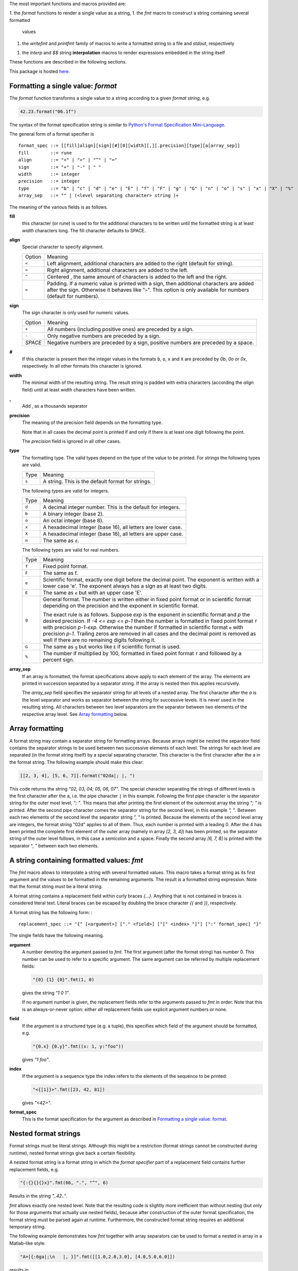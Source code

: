 The most important functions and macros provided are:

1. the *format* functions to render a single value as a string,
1. the *fmt* macro to construct a string containing several formatted
   values
1. the *writefmt* and *printfmt* family of macros to write a formatted
   string to a file and *stdout*, respectively
1. the *interp* and *$$* string **interpolation** macros to render
   expressions embedded in the string itself

These functions are described in the following sections.

This package is hosted `here <https://github.com/kaushalmodi/strfmt>`__.

Formatting a single value: *format*
===================================

The *format* function transforms a single value to a string according to
a given *format string*, e.g.

.. code:: nim

   42.23.format("06.1f")

The syntax of the format specification string is similar to `Python's
Format Specification
Mini-Language <https://docs.python.org/3.4/library/string.html#formatspec>`__.

The general form of a format specifier is

::

   format_spec ::= [[fill]align][sign][#][0][width][,][.precision][type][a[array_sep]]
   fill        ::= rune
   align       ::= "<" | ">" | "^" | "="
   sign        ::= "+" | "-" | " "
   width       ::= integer
   precision   ::= integer
   type        ::= "b" | "c" | "d" | "e" | "E" | "f" | "F" | "g" | "G" | "n" | "o" | "s" | "x" | "X" | "%"
   array_sep   ::= "" | (<level separating character> string )+

The meaning of the various fields is as follows.

**fill**
   this character (or rune) is used to for the additional characters to
   be written until the formatted string is at least *width* characters
   long. The fill character defaults to SPACE.

**align**
   Special character to specify alignment.

   ====== =========
   Option Meaning
   ------ ---------
   ``<``  Left alignment, additional characters are added to the
          right (default for string).
   ``>``  Right alignment, additional characters are added to the left.
   ``^``  Centered , the same amount of characters is added to the
          left and the right.
   ``=``  Padding. If a numeric value is printed with a sign, then
          additional characters are added after the sign. Otherwise
          it behaves like "``>``". This option is only available for
          numbers (default for numbers).
   ====== =========

**sign**
   The sign character is only used for numeric values.

   =======  =========
   Option   Meaning
   -------  ---------
   ``+``    All numbers (including positive ones) are preceded by a sign.
   ``-``    Only negative numbers are preceded by a sign.
   *SPACE*  Negative numbers are preceded by a sign, positive numbers are preceded by a space.
   =======  =========

**#**
   If this character is present then the integer values in the formats
   ``b``, ``o``, ``x`` and ``X`` are preceded by *0b*, *0o* or *0x*,
   respectively. In all other formats this character is ignored.

**width**
   The minimal width of the resulting string. The result string is
   padded with extra characters (according the *align* field) until at
   least *width* characters have been written.

**,**
   Add , as a thousands separator

**precision**
   The meaning of the precision field depends on the formatting type.

   ============================= =========
   Type                          Meaning
   ----------------------------- ---------
   ``s``                         The maximal number of characters written.
   ``f``, ``F``, ``e`` and ``E`` The number of digits after the decimal point.
   ``g``, ``G``                  The number of significant digits written (i.e. the
                                 number of overall digits).
   ============================= ==========

   Note that in all cases the decimal point is printed if and only if
   there is at least one digit following the point.

   The *precision* field is ignored in all other cases.

**type**
   The formatting type. The valid types depend on the type of the value
   to be printed. For strings the following types are valid.

   ===== =================================================
   Type  Meaning
   ----- -------------------------------------------------
   ``s`` A string. This is the default format for strings.
   ===== =================================================

   The following types are valid for integers.

   ===== ===========================================================
   Type  Meaning
   ----- -----------------------------------------------------------
   ``d`` A decimal integer number. This is the default for integers.
   ``b`` A binary integer (base 2).
   ``o`` An octal integer (base 8).
   ``x`` A hexadecimal integer (base 16), all letters are lower case.
   ``X`` A hexadecimal integer (base 16), all letters are upper case.
   ``n`` The same as ``d``.
   ===== ===========================================================

   The following types are valid for real numbers.

   ===== ===========================================================
   Type  Meaning
   ----- -----------------------------------------------------------
   ``f`` Fixed point format.
   ``F`` The same as f.
   ``e`` Scientific format, exactly one digit before the decimal
         point. The exponent is written with a lower case 'e'. The
         exponent always has a sign as at least two digits.
   ``E`` The same as ``e`` but with an upper case 'E'.
   ``g`` General format. The number is written either in fixed point
         format or in scientific format depending on the precision
         and the exponent in scientific format.

         The exact rule is as follows. Suppose *exp* is the exponent
         in scientific format and *p* the desired precision. If *-4
         <= exp <= p-1* then the number is formatted in fixed point
         format ``f`` with precision *p-1-exp*. Otherwise the number
         if formatted in scientific format ``e`` with precision
         *p-1*. Trailing zeros are removed in all cases and the
         decimal point is removed as well if there are no remaining
         digits following it.
   ``G`` The same as ``g`` but works like ``E`` if scientific format
         is used.
   ``%`` The number if multiplied by 100, formatted in fixed point
         format ``f`` and followed by a percent sign.
   ===== ===========================================================

**array_sep**
   If an array is formatted, the format specifications above apply to
   each element of the array. The elements are printed in succession
   separated by a separator string. If the array is nested then this
   applies recursively.

   The *array_sep* field specifies the separator string for all levels
   of a nested array. The first character after the *a* is the level
   separator and works as separator between the string for successive
   levels. It is never used in the resulting string. All characters
   between two level separators are the separator between two elements
   of the respective array level. See `Array
   formatting <#array-formatting>`__ below.

Array formatting
================

A format string may contain a separator string for formatting arrays.
Because arrays might be nested the separator field contains the
separator strings to be used between two successive elements of each
level. The strings for each level are separated (in the format string
itself) by a special separating character. This character is the first
character after the ``a`` in the format string. The following example
should make this clear:

.. code:: nim

   [[2, 3, 4], [5, 6, 7]].format("02da|; |, ")

This code returns the string *"02, 03, 04; 05, 06, 07"*. The special
character separating the strings of different levels is the first
character after the ``a``, i.e. the pipe character ``|`` in this
example. Following the first pipe character is the separator string for
the outer most level, *"; "*. This means that after printing the first
element of the outermost array the string *"; "* is printed. After the
second pipe character comes the separator string for the second level,
in this example *", "*. Between each two elements of the second level
the separator string *", "* is printed. Because the elements of the
second level array are integers, the format string "02d" applies to all
of them. Thus, each number is printed with a leading 0. After the 4 has
been printed the complete first element of the outer array (namely in
array *[2, 3, 4]*) has been printed, so the separator string of the
outer level follows, in this case a semicolon and a space. Finally the
second array *[6, 7, 8]* is printed with the separator ", " between each
two elements.

A string containing formatted values: *fmt*
===========================================

The *fmt* macro allows to interpolate a string with several formatted
values. This macro takes a format string as its first argument and the
values to be formatted in the remaining arguments. The result is a
formatted string expression. Note that the format string *must* be a
literal string.

A format string contains a replacement field within curly braces *{…}*.
Anything that is not contained in braces is considered literal text.
Literal braces can be escaped by doubling the brace character *{{* and
*}}*, respectively.

A format string has the following form: :

::

   replacement_spec ::= "{" [<argument>] ["." <field>] ["[" <index> "]"] [":" format_spec] "}"

The single fields have the following meaning.

**argument**
   A number denoting the argument passed to *fmt*. The first argument
   (after the format string) has number 0. This number can be used to
   refer to a specific argument. The same argument can be referred by
   multiple replacement fields:

   .. code:: nim

      "{0} {1} {0}".fmt(1, 0)

   gives the string *"1 0 1"*.

   If no argument number is given, the replacement fields refer to the
   arguments passed to *fmt* in order. Note that this is an
   always-or-never option: either *all* replacement fields use explicit
   argument numbers or none.

**field**
   If the argument is a structured type (e.g. a tuple), this specifies
   which field of the argument should be formatted, e.g.

   .. code:: nim

      "{0.x} {0.y}".fmt((x: 1, y:"foo"))

   gives *"1 foo"*.

**index**
   If the argument is a sequence type the index refers to the elements
   of the sequence to be printed:

   .. code:: nim

      "<{[1]}>".fmt([23, 42, 81])

   gives *"<42>"*.

**format_spec**
   This is the format specification for the argument as described in
   `Formatting a single value:
   format <#formatting-a-single-value-format>`__.

Nested format strings
=====================

Format strings must be literal strings. Although this might be a
restriction (format strings cannot be constructed during runtime),
nested format strings give back a certain flexibility.

A nested format string is a format string in which the *format
specifier* part of a replacement field contains further replacement
fields, e.g.

.. code:: nim

   "{:{}{}{}x}".fmt(66, ".", "^", 6)

Results in the string *"..42.."*.

*fmt* allows exactly one nested level. Note that the resulting code is
slightly more inefficient than without nesting (but only for those
arguments that actually use nested fields), because after construction
of the outer format specification, the format string must be parsed
again at runtime. Furthermore, the constructed format string requires an
additional temporary string.

The following example demonstrates how *fmt* together with array
separators can be used to format a nested in array in a Matlab-like
style:

.. code:: nim

   "A=[{:6ga|;\n   |, }]".fmt([[1.0,2.0,3.0], [4.0,5.0,6.0]])

results in

::

   A=[     1,      2,      3;
           4,      5,      6]

How *fmt* works
===============

The *fmt* macros transforms the format string and its arguments into a
sequence of commands that build the resulting string. The format
specifications are parsed and transformed into a *Format* structure at
compile time so that no overhead remains at runtime. For instance, the
following expression

.. code:: nim

   "This {} the number {:_^3} example".fmt("is", 1)

is roughly transformed to

.. code:: nim

   (let arg0 = "is";
    let arg1 = 1;
    var ret = newString(0);
    addformat(ret, "This ");
    addformat(ret, arg0, DefaultFmt);
    addformat(ret, " the number ");
    addformat(ret, arg1, Format(...));
    addformat(ret, " example ");
    ret)

(Note that this is a statement-list-expression). The functions
*addformat* are defined within *strfmt* and add formatted output to the
string *ret*.

String interpolation *interp*
=============================

--------------

**Warning:** This feature is highly experimental.

--------------

The *interp* macro interpolates a string with embedded expressions. If
the string to be interpolated contains a *$*, then the following
characters are interpreted as expressions.

.. code:: nim

   let x = 2
   let y = 1.0/3.0
   echo interp"Equation: $x + ${y:.2f} == ${x.float + y}"

The macro *interp* supports the following interpolations expressions:

====================== ===========================================
String                 Meaning
---------------------- -------------------------------------------
``$<ident>``           The value of the variable denoted by
                       ``<ident>`` is substituted into the string
                       according to the default format for the
                       respective type.
``${<expr>}``          The expression ``<expr>`` is evaluated and
                       its result is substituted into the string
                       according to the default format of its
                       type.
``${<expr>:<format>}`` The expression ``<expr>`` is evaluated and
                       its result is substituted into the string
                       according to the format string
                       ``<format>``. The format string has the
                       same structure as for the *format*
                       function.
``$$``                 A literal ``$``
====================== ===========================================

How *interp* works
==================

The macro *interp* is quite simple. A string with embedded expressions
is simply transformed to an equivalent expression using the *fmt* macro:

.. code:: nim

   echo interp"Equation: $x + ${y:.2f} == ${x.float + y}"

is transformed to

.. code:: nim

   echo fmt("Equation: {} + {:.2f} == {}", x, y, x.float + y)

Writing formatted output to a file: *writefmt*
==============================================

The *writefmt* family of macros are convenience helpers to write
formatted output to a file. A call

.. code:: nim

   writefmt(f, fmtstr, arg1, arg2, ...)

is equivalent to

.. code:: nim

   write(f, fmtstr.fmt(arg1, arg2, ...))

However, the former avoids the creation of temporary intermediate
strings (the variable *ret* in the example above) but writes directly to
the output file. The *printfmt* family of functions does the same but
writes to *stdout*.

Adding new formatting functions
===============================

In order to add a new formatting function for a type *T* one has to
define a new function

.. code:: nim

   proc writeformat(o: var Writer; x: T; fmt: Format)

The following example defines a formatting function for a simple
2D-point data type. The format specification is used for formatting the
two coordinate values.

.. code:: nim

   type Point = tuple[x, y: float]

   proc writeformat*(o: var Writer; p: Point; fmt: Format) =
     write(o, '(')
     writeformat(o, p.x, fmt)
     write(o, ',')
     write(o, ' ')
     writeformat(o, p.y, fmt)
     write(o, ')')

